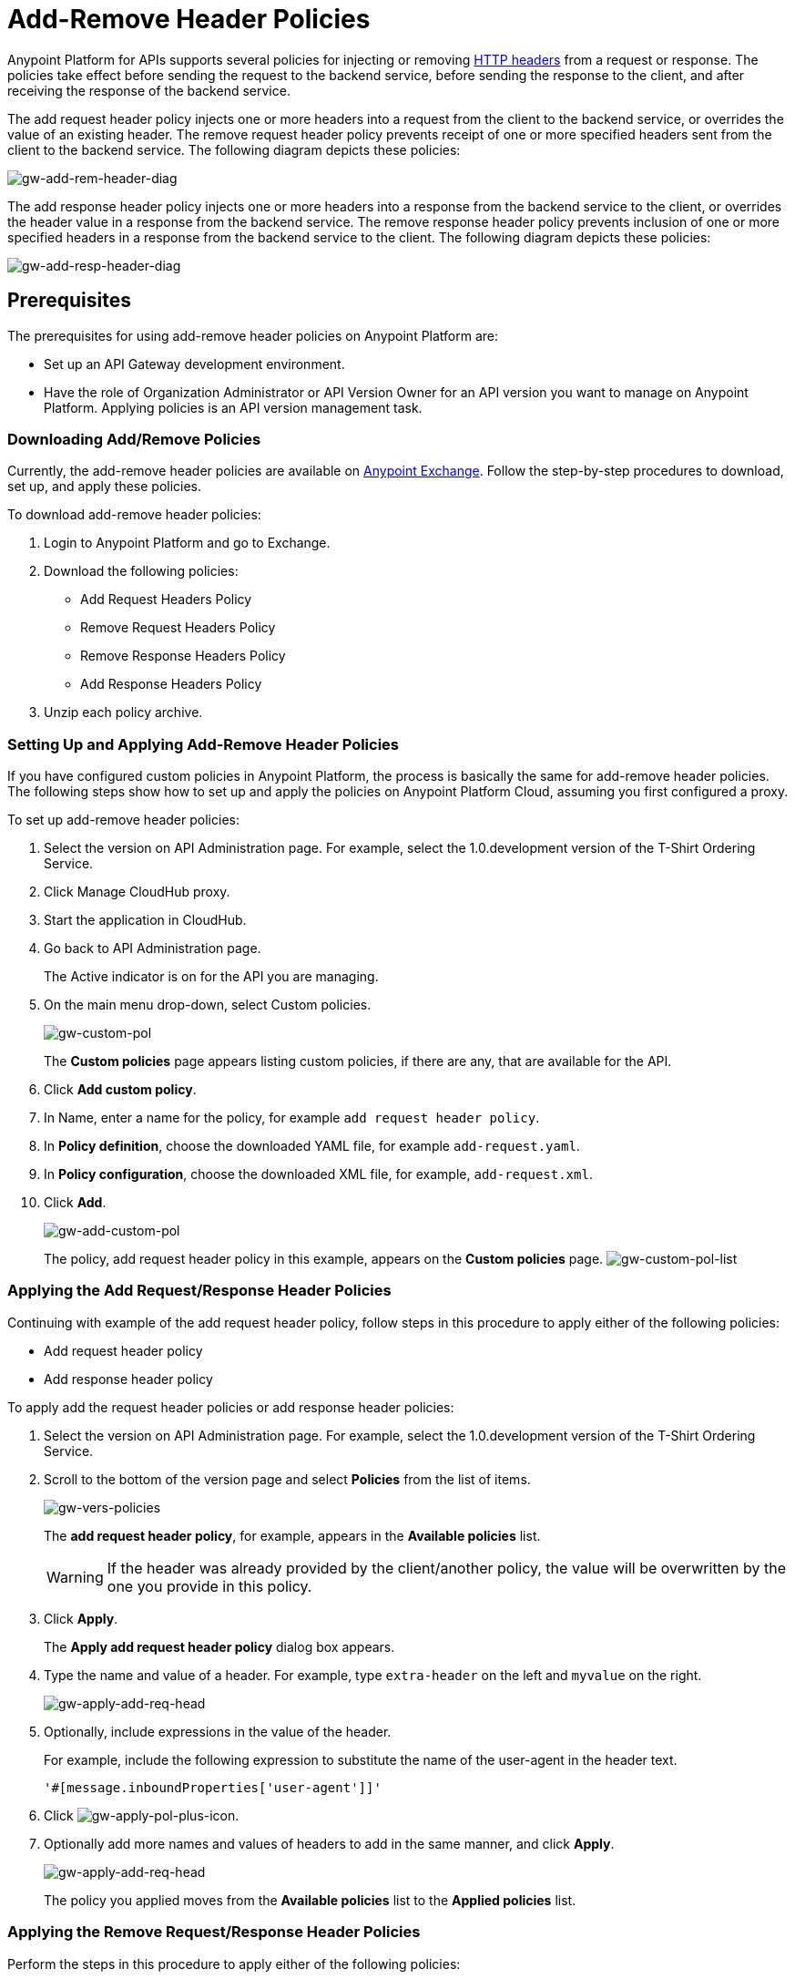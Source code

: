 = Add-Remove Header Policies
:keywords: header, policy

Anypoint Platform for APIs supports several policies for injecting or removing link:https://en.wikipedia.org/wiki/List_of_HTTP_header_fields[HTTP headers] from a request or response. The policies take effect before sending the request to the backend service, before sending the response to the client, and after receiving the response of the backend service.

The add request header policy injects one or more headers into a request from the client to the backend service, or overrides the value of an existing header.
The remove request header policy prevents receipt of one or more specified headers sent from the client to the backend service. The following diagram depicts these policies:

image:gw-add-rem-header-diag.png[gw-add-rem-header-diag]

The add response header policy injects one or more headers into a response from the backend service to the client, or overrides the header value in a response from the backend service.
The remove response header policy prevents inclusion of one or more specified headers in a response from the backend service to the client. The following diagram depicts these policies:

image:gw-add-resp-header-diag.png[gw-add-resp-header-diag]

== Prerequisites

The prerequisites for using add-remove header policies on Anypoint Platform are:

* Set up an API Gateway development environment.
* Have the role of Organization Administrator or API Version Owner for an API version you want to manage on Anypoint Platform. Applying policies is an API version management task.

=== Downloading Add/Remove Policies

Currently, the add-remove header policies are available on link:https://www.mulesoft.com/exchange[Anypoint Exchange]. Follow the step-by-step procedures to download, set up, and apply these policies.

To download add-remove header policies:

. Login to Anypoint Platform and go to Exchange.
. Download the following policies:
+
* Add Request Headers Policy
+
* Remove Request Headers Policy
+
* Remove Response Headers Policy
+
* Add Response Headers Policy
+
. Unzip each policy archive.

=== Setting Up and Applying Add-Remove Header Policies

If you have configured custom policies in Anypoint Platform, the process is basically the same for add-remove header policies. The following steps show how to set up and apply the policies on Anypoint Platform Cloud, assuming you first configured a proxy.

To set up add-remove header policies:

. Select the version on API Administration page. For example, select the 1.0.development version of the T-Shirt Ordering Service.
. Click Manage CloudHub proxy.
. Start the application in CloudHub.
. Go back to API Administration page.
+
The Active indicator is on for the API you are managing.
+
. On the main menu drop-down, select Custom policies.
+
image:gw-custom-pol.png[gw-custom-pol]
+
The *Custom policies* page appears listing custom policies, if there are any, that are available for the API.
+
. Click *Add custom policy*.
. In Name, enter a name for the policy, for example `add request header policy`.
. In *Policy definition*, choose the downloaded YAML file, for example `add-request.yaml`.
. In *Policy configuration*, choose the downloaded XML file, for example, `add-request.xml`.
. Click *Add*.
+
image:gw-add-custom-pol.png[gw-add-custom-pol]
+
The policy, add request header policy in this example, appears on the *Custom policies* page.
image:gw-custom-pol-list.png[gw-custom-pol-list]

=== Applying the Add Request/Response Header Policies

Continuing with example of the add request header policy, follow steps in this procedure to apply either of the following policies:

* Add request header policy
* Add response header policy

To apply add the request header policies or add response header policies:

. Select the version on API Administration page. For example, select the 1.0.development version of the T-Shirt Ordering Service.
. Scroll to the bottom of the version page and select *Policies* from the list of items.
+
image:gw-vers-policies.png[gw-vers-policies]
+
The *add request header policy*, for example, appears in the *Available policies* list.
+
[WARNING]
If the header was already provided by the client/another policy, the value will be overwritten by the one you provide in this policy.
+
. Click *Apply*.
+
The *Apply add request header policy* dialog box appears.
+
. Type the name and value of a header. For example, type `extra-header` on the left and `myvalue` on the right.
+
image:gw-apply-add-req-head.png[gw-apply-add-req-head]
+
. Optionally, include expressions in the value of the header.
+
For example, include the following expression to substitute the name of the user-agent in the header text.
+
`'#[message.inboundProperties['user-agent']]'`
+
. Click image:gw-apply-pol-plus-icon.png[gw-apply-pol-plus-icon].
. Optionally add more names and values of headers to add in the same manner, and click *Apply*.
+
image:gw-apply-add-more.png[gw-apply-add-req-head]
+
The policy you applied moves from the *Available policies* list to the *Applied policies* list.

=== Applying the Remove Request/Response Header Policies

Perform the steps in this procedure to apply either of the following policies:

* Remove request header policy
* Remove response header policy

To apply the remove request header or remove response header policies:

. Scroll to the bottom of the version page and select *Policies* from the list of items.
+
The policy, *remove request header policy* in this example, appears in the *Available policies* list.
+
[WARNING]
If the header was already provided by the client/another policy, the value will be overwritten by the one you provide in this policy.
+
. Click *Apply*.
+
The *Apply remove request headers policy* dialog box appears.
+
. Type the name of each header that you want to remove, separated by commas.
+
image:gw-apply-rem-req-head.png[gw-apply-rem-req-head]
+
You can use wildcards to remove properties that have similar names. For example, using `foo-*`` will remove foo-bar, foo-test.
+
. Click *Apply*.
+
The policy you applied moves from the *Available policies* list to the *Applied policies* list.

== Testing Policy Applications

Here are examples of how to test the API Gateway execution of policies.

Add request header policy:

Run `curl http://localhost:8081 -H "extra-header:myvalue" -vvv` where extra-header is a configured header name and myvalue is the configured header value to add. The backend service log shows additions received.

Remove request header policy:

Run `curl http://localhost:8081 -H "console:hello" -vvv` where console is the configured name of the header to exclude. The backend service log shows exclusions are not received.

Add response header policy:

`curl http://localhost:8081 -vvv` returns a response on the client command line that includes the additional header or shows the overriding value.

Remove response header policy:

`curl http://localhost:8081 -vvv` returns a response on the client command line that excludes a header.
